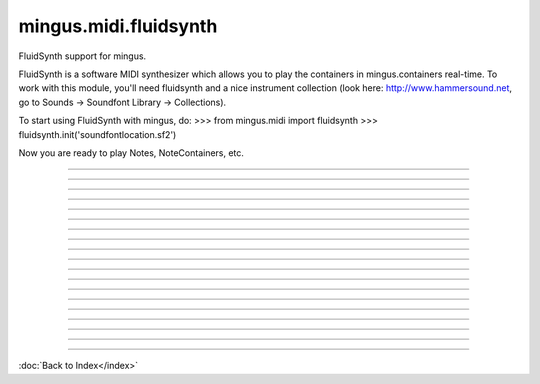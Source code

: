 ======================
mingus.midi.fluidsynth
======================

FluidSynth support for mingus.

FluidSynth is a software MIDI synthesizer which allows you to play the
containers in mingus.containers real-time. To work with this module, you'll
need fluidsynth and a nice instrument collection (look here:
http://www.hammersound.net, go to Sounds → Soundfont Library → Collections).

To start using FluidSynth with mingus, do:
>>> from mingus.midi import fluidsynth
>>> fluidsynth.init('soundfontlocation.sf2')

Now you are ready to play Notes, NoteContainers, etc.



----

.. data:: initialized

   Attribute of type: bool
   ``False``

----

.. data:: midi

   Attribute of type: mingus.midi.fluidsynth.FluidSynthSequencer
   ``<mingus.midi.fluidsynth.FluidSynthSequencer object at 0x7f0e9d43f950>``

----

.. function:: control_change(channel, control, value)

   Send a control change event on channel.


----

.. function:: init(sf2, driver=None, file=None)

   Initialize the audio.
   
   Return True on success, False on failure.
   
   This function needs to be called before you can have any audio.
   
   The sf2 argument should be the location of a valid soundfont file.
   
   The optional driver argument can be any of 'alsa', 'oss', 'jack',
   'portaudio', 'sndmgr', 'coreaudio' or 'Direct Sound'.
   
   If the file argument is not None, then instead of loading the driver, a
   new wave file will be initialized to store the audio data.


----

.. function:: main_volume(channel, value)


----

.. function:: modulation(channel, value)


----

.. function:: pan(channel, value)


----

.. function:: play_Bar(bar, channel=1, bpm=120)

   Play a Bar object using play_NoteContainer and stop_NoteContainer.
   
   Set a bpm attribute on a NoteContainer to change the tempo.


----

.. function:: play_Bars(bars, channels, bpm=120)

   Play a list of bars on the given list of channels.
   
   Set a bpm attribute on a NoteContainer to change the tempo.


----

.. function:: play_Composition(composition, channels=None, bpm=120)

   Play a composition.


----

.. function:: play_Note(note, channel=1, velocity=100)

   Convert a Note object to a 'midi on' command.
   
   The channel and velocity can be set as Note attributes as well. If
   that's the case those values take presedence over the ones given here as
   function arguments.
   
   Example:
   
   >>> n = Note('C', 4)
   >>> n.channel = 9
   >>> n.velocity = 50
   >>> FluidSynth.play_Note(n)


----

.. function:: play_NoteContainer(nc, channel=1, velocity=100)

   Use play_Note to play the Notes in the NoteContainer nc.


----

.. function:: play_Track(track, channel=1, bpm=120)

   Use play_Bar to play a Track object.


----

.. function:: play_Tracks(tracks, channels, bpm=120)

   Use play_Bars to play a list of Tracks on the given list of channels.


----

.. function:: set_instrument(channel, instr, bank=0)


----

.. function:: stop_Note(note, channel=1)

   Stop the Note playing at channel.
   
   If a channel attribute is set on the note, it will take presedence.


----

.. function:: stop_NoteContainer(nc, channel=1)

   Use stop_Note to stop the notes in NoteContainer nc.


----

.. function:: stop_everything()

   Stop all the playing notes on all channels.

----



:doc:`Back to Index</index>`
